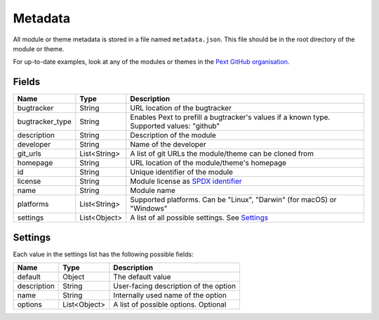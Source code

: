 Metadata
========

All module or theme metadata is stored in a file named ``metadata.json``. This file should be in the root directory of the module or theme.

For up-to-date examples, look at any of the modules or themes in the `Pext GitHub organisation <https://github.com/Pext>`__.

Fields
------

=============== ============ ===========
Name            Type         Description
=============== ============ ===========
bugtracker      String       URL location of the bugtracker
bugtracker_type String       Enables Pext to prefill a bugtracker's values if a known type. Supported values: "github"
description     String       Description of the module
developer       String       Name of the developer
git_urls        List<String> A list of git URLs the module/theme can be cloned from
homepage        String       URL location of the module/theme's homepage
id              String       Unique identifier of the module
license         String       Module license as `SPDX identifier <https://spdx.org/licenses/>`__
name            String       Module name
platforms       List<String> Supported platforms. Can be "Linux", "Darwin" (for macOS) or "Windows"
settings        List<Object> A list of all possible settings. See `Settings`_
=============== ============ ===========

Settings
--------

Each value in the settings list has the following possible fields:

=============== ============ ===========
Name            Type         Description
=============== ============ ===========
default         Object       The default value
description     String       User-facing description of the option
name            String       Internally used name of the option
options         List<Object> A list of possible options. Optional
=============== ============ ===========
